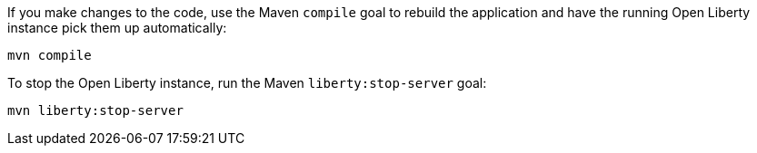 ////
 Copyright (c) 2017 IBM Corporation and others.
 Licensed under Creative Commons Attribution-NoDerivatives
 4.0 International (CC BY-ND 4.0)
   https://creativecommons.org/licenses/by-nd/4.0/
 Contributors:
     IBM Corporation
////
If you make changes to the code, use the Maven `compile` goal to rebuild the application and have the
running Open Liberty instance pick them up automatically:

```
mvn compile
```

To stop the Open Liberty instance, run the Maven `liberty:stop-server` goal:

```
mvn liberty:stop-server
```
